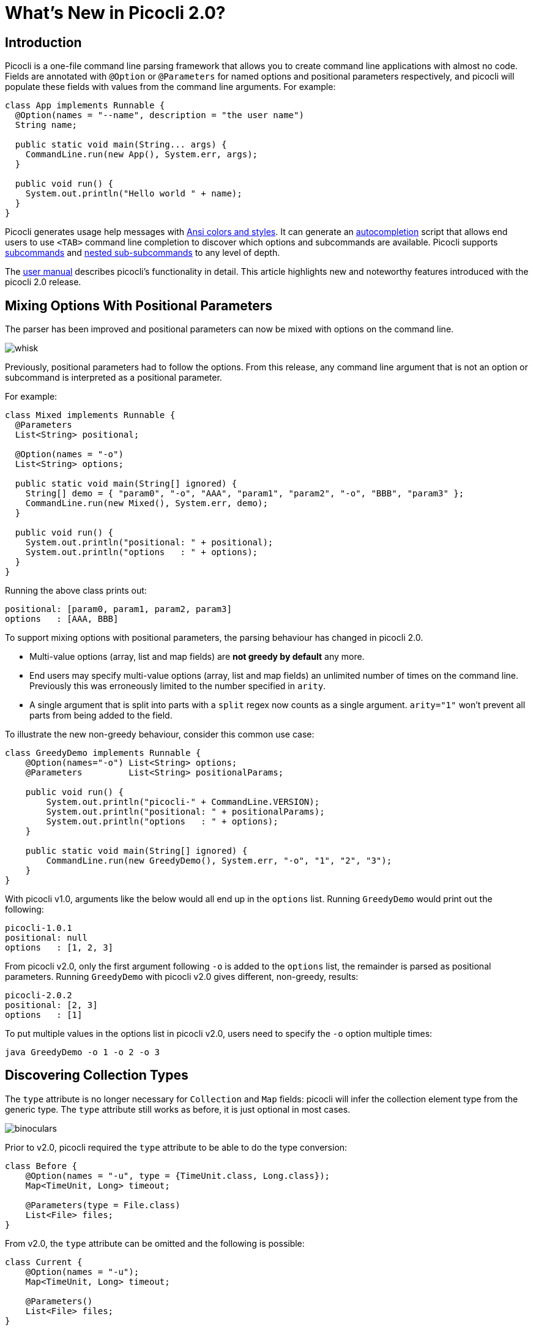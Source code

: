 = What's New in Picocli 2.0?
//:author: Remko Popma
//:email: rpopma@apache.org
//:revnumber: 2.1.0-SNAPSHOT
//:revdate: 2017-11-05
:prewrap!:
:source-highlighter: coderay
:icons: font
:imagesdir: images

== Introduction

Picocli is a one-file command line parsing framework that allows you to create command line applications with almost no code. Fields are annotated with `@Option` or `@Parameters` for named options and positional parameters respectively, and picocli will populate these fields with values from the command line arguments. For example:

[source,java]
----
class App implements Runnable {
  @Option(names = "--name", description = "the user name")
  String name;

  public static void main(String... args) {
    CommandLine.run(new App(), System.err, args);
  }

  public void run() {
    System.out.println("Hello world " + name);
  }
}
----

Picocli generates usage help messages with http://picocli.info/#_ansi_colors_and_styles[Ansi colors and styles].
It can generate an http://picocli.info/autocomplete.html[autocompletion] script that allows end users to use `<TAB>` command line completion to discover which options and subcommands are available.
Picocli supports http://picocli.info/#_subcommands[subcommands] and http://picocli.info/#_nested_sub_subcommands[nested sub-subcommands] to any level of depth.

The http://picocli.info[user manual] describes picocli's functionality in detail. This article highlights new and noteworthy features introduced with the picocli 2.0 release.

== Mixing Options With Positional Parameters
The parser has been improved and positional parameters can now be mixed with options on the command line.

image:http://picocli.info/images/whisk.png[]

Previously, positional parameters had to follow the options.
From this release, any command line argument that is not an option or subcommand is interpreted as a positional parameter.

For example:

[source,java]
----
class Mixed implements Runnable {
  @Parameters
  List<String> positional;

  @Option(names = "-o")
  List<String> options;

  public static void main(String[] ignored) {
    String[] demo = { "param0", "-o", "AAA", "param1", "param2", "-o", "BBB", "param3" };
    CommandLine.run(new Mixed(), System.err, demo);
  }

  public void run() {
    System.out.println("positional: " + positional);
    System.out.println("options   : " + options);
  }
}
----

Running the above class prints out:

[source,bash]
----
positional: [param0, param1, param2, param3]
options   : [AAA, BBB]
----

To support mixing options with positional parameters, the parsing behaviour has changed in picocli 2.0.

* Multi-value options (array, list and map fields) are **not greedy by default** any more.
* End users may specify multi-value options (array, list and map fields) an unlimited number of times on the command line. Previously this was erroneously limited to the number specified in `arity`.
* A single argument that is split into parts with a `split` regex now counts as a single argument. `arity="1"` won't prevent all parts from being added to the field.

To illustrate the new non-greedy behaviour, consider this common use case:

[source,java]
----
class GreedyDemo implements Runnable {
    @Option(names="-o") List<String> options;
    @Parameters         List<String> positionalParams;

    public void run() {
        System.out.println("picocli-" + CommandLine.VERSION);
        System.out.println("positional: " + positionalParams);
        System.out.println("options   : " + options);
    }

    public static void main(String[] ignored) {
        CommandLine.run(new GreedyDemo(), System.err, "-o", "1", "2", "3");
    }
}
----

With picocli v1.0, arguments like the below would all end up in the `options` list. Running `GreedyDemo` would print out the following:

[source,bash]
----
picocli-1.0.1
positional: null
options   : [1, 2, 3]
----

From picocli v2.0, only the first argument following `-o` is added to the `options` list, the remainder is parsed as positional parameters. Running `GreedyDemo` with picocli v2.0 gives different, non-greedy, results:

[source,bash]
----
picocli-2.0.2
positional: [2, 3]
options   : [1]
----

To put multiple values in the options list in picocli v2.0, users need to specify the `-o` option multiple times:
----
java GreedyDemo -o 1 -o 2 -o 3
----

== Discovering Collection Types

The `type` attribute is no longer necessary for `Collection` and `Map` fields: picocli will infer the collection element type from the generic type. The `type` attribute still works as before, it is just optional in most cases.

image:http://picocli.info/images/binoculars.jpg[]

Prior to v2.0, picocli required the `type` attribute to be able to do the type conversion:

[source,java]
----
class Before {
    @Option(names = "-u", type = {TimeUnit.class, Long.class});
    Map<TimeUnit, Long> timeout;

    @Parameters(type = File.class)
    List<File> files;
}
----

From v2.0, the `type` attribute can be omitted and the following is possible:

[source,java]
----
class Current {
    @Option(names = "-u");
    Map<TimeUnit, Long> timeout;

    @Parameters()
    List<File> files;
}
----

In the above example, picocli 2.0 is able to automatically discover that the map key values need to be converted to `TimeUnit` and the values to `Long`.



== Automatic Help
Picocli provides a number of convenience methods like `run` and `call` that parse the command line arguments, take care of error handling, and invoke an interface method to execute the application.

From this release, the convenience methods will also automatically print usage help and version information
when the user specifies options annotated with the `versionHelp` or `usageHelp` attributes.

image:http://cceffect.org/wp-content/uploads/2016/01/AskingForHelp.jpg[]

[source,java]
----
@Command(version = "App with help v1.2.3")
class AppWithHelp implements Runnable {
    @Option(names = "--count", description = "The number of times to repeat.")
    int count;

    @Option(names = {"-h", "--help"}, usageHelp = true,
            description = "Print usage help and exit.")
    boolean usageHelpRequested;

    @Option(names = {"-V", "--version"}, versionHelp = true,
            description = "Print version information and exit.")
    boolean versionHelpRequested;

    public static void main(String... args) {
        CommandLine.run(new AppWithHelp(), System.err, args);
    }

    public void run() {
        // -- Code like below is no longer required:
        //
        // if (usageHelpRequested) {
        //     new CommandLine(this).usage(System.err);
        //     return;
        // } else if (versionHelpRequested) {
        //     new CommandLine(this).printVersionHelp(System.err);
        // }

        for (int i = 0; i < count; i++) {
            System.out.println("Hello world");
        }
    }
}
----

Methods that automatically print help:

* CommandLine::call
* CommandLine::run
* CommandLine::parseWithHandler (with the built-in Run...​ handlers)
* CommandLine::parseWithHandlers (with the built-in Run...​ handlers)

Methods that do not automatically print help:

* CommandLine::parse
* CommandLine::populateCommand


== Usage Help Format Improvements
This release contains various bugfixes that improve the usage help format for multi-value options and collections.
For example, for Maps that don't have a `paramLabel`, picocli now shows key type and value type instead of the internal Java field name.

== Better Subcommand Support

This release adds new `CommandLine::parseWithHandler` methods. These methods intend to offer the same ease of use as the `run` and `call` methods, but with more flexibility and better support for nested subcommands.

// image:https://www.intersoft.no/wp-content/uploads/2015/11/duplicate.png[]
image:http://picocli.info/images/strong_leadership.jpg[]

Consider what an application with subcommands needs to do:

1. Parse the command line.
2. If user input was invalid, print the error message and the usage help message for the subcommand where the parsing failed.
3. If parsing succeeded, check if the user requested usage help or version information. If so, print the requested information and exit.
4. Otherwise, execute the business logic. Usually this means executing the most specific subcommand.

Previously, you would have to write code like this:
[source,java]
----
public static void main() {
    PrintStream out = System.err;
    CommandLine top = new CommandLine(new MainApplication());
    List<CommandLine> parsedCommands;
    try {
        parsedCommands = top.parse(args);
    } catch (ParameterException ex) { // incorrect user input for one of the subcommands
        out.println(ex.getMessage());
        ex.getCommandLine().usage(out); // get the offended subcommand from the exception
        return;
    }
    // check if the user requested help
    for (CommandLine parsed : parsedCommands) {
        if (parsed.isUsageHelpRequested()) {
            parsed.usage(out);
            return;
        } else if (parsed.isVersionHelpRequested()) {
            parsed.printVersionHelp(out);
            return;
        }
    }
    // execute the most specific subcommand
    Object last = parsedCommands.get(parsedCommands.size() - 1).getCommand();
    if (last instanceof Runnable) {
        ((Runnable) last).run();
    } else if (last instanceof Callable) {
        Object result = ((Callable) last).call();
        // ... do something with result
    } else {
        throw new ExecutionException("Not a Runnable or Callable");
    }
}
----
This is quite a lot of boilerplate code. Picocli 2.0 provides a convenience method that allows you to do all of the above in a single line of code.

The new convenience method is `parseWithHandler`. You pass it an `IParseResultHandler` implementation that invokes the business logic if the command line was parsed successfully, and optionally an `IExceptionHandler` to deal with invalid user input.

Picocli provides some built-in handlers for common use cases: `RunFirst`, `RunLast` and `RunAll`.
All of these first check if the user requested usageHelp or versionHelp. If so, the requested info is printed and the handler returns.

`RunFirst` only runs the first (main command).

`RunLast` only runs the most specific subcommand. For example, if the user invoked
`java MainApplication print param1 param2`, only `Print::call` is invoked.
This is used to implement the existing `CommandLine::run` and `CommandLine::call` convenience methods.

The below example uses the `RunAll` handler.
This handler invokes run (or call) on all commands and subcommands that appeared on the command line (if they implement Runnable or Callable).

From version 2.0, the code you need to write is reduced to this:
[source,java]
----
@Command(name = "git",
    description = "version control",
    version = "1.2.3",
    subcommands = {
        GitAdd.class, GitCommit.class, GitBranch.class, GitTag.class, GitPush.class
    }
)
public class Git implements Callable<Void> {
  @Option(name = "-h", usageHelp = true, description = "Print help and exit")
  boolean usageHelpRequested;

  @Option(name = "-V", versionHelp = true, description = "Print version and exit")
  boolean versionHelpRequested;

  public static void main(String[] args) {
    CommandLine cmd = new CommandLine(new Git());
    List<Object> results = cmd.parseWithHandler(new RunAll(), System.err, args);
  }

  @Override
  public Void call() throws Exception {
    // ... your business logic
    return null;
  }
}
----

=== Improved
The `CommandLine::call` and `CommandLine::run` now support subcommands and will execute the **last** subcommand
specified by the user. Previously subcommands were ignored and only the top-level command was executed.

Finally, from this release, all picocli exceptions provide a `getCommandLine` method
that returns the command or subcommand where parsing or execution failed.
Previously, if the user provided invalid input for applications with subcommands,
it was difficult to pinpoint exactly which subcommand failed to parse the input.

== Conclusion
If you are already using picocli, v2.0 is an essential upgrade.
If you haven't used picocli before, I hope the above made you interested to give it a try.

Please star the https://github.com/remkop/picocli[project on GitHub] if you like it and tell your friends!
